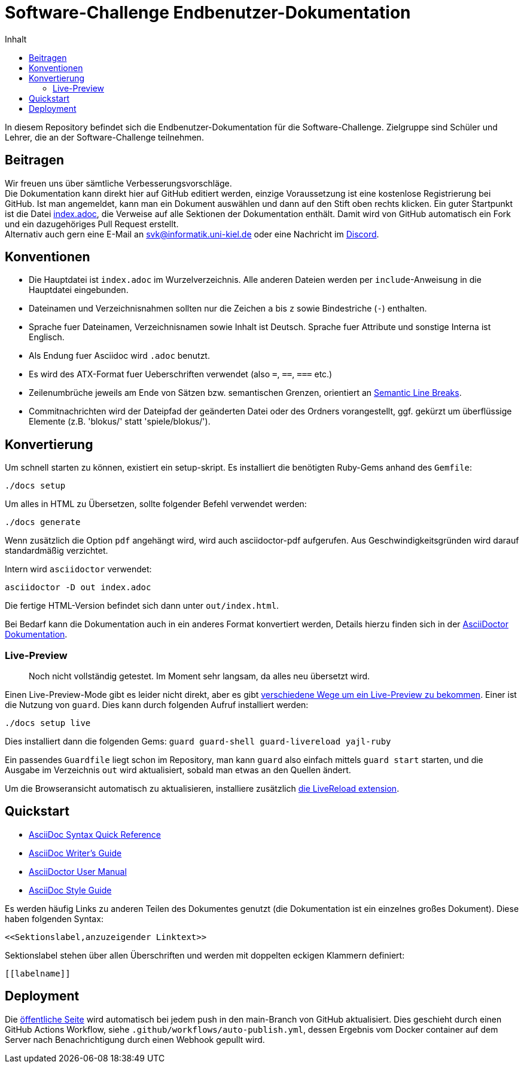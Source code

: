 = Software-Challenge Endbenutzer-Dokumentation
:toc:
:toc-title: Inhalt

In diesem Repository befindet sich die Endbenutzer-Dokumentation für die Software-Challenge.
Zielgruppe sind Schüler und Lehrer, die an der Software-Challenge teilnehmen.

== Beitragen

Wir freuen uns über sämtliche Verbesserungsvorschläge. +
Die Dokumentation kann direkt hier auf GitHub editiert werden, einzige Voraussetzung ist eine kostenlose Registrierung bei GitHub.
Ist man angemeldet, kann man ein Dokument auswählen und dann auf den Stift oben rechts klicken.
Ein guter Startpunkt ist die Datei https://github.com/software-challenge/docs/blob/master/index.adoc[index.adoc], die Verweise auf alle Sektionen der Dokumentation enthält.
Damit wird von GitHub automatisch ein Fork und ein dazugehöriges Pull Request erstellt. +
Alternativ auch gern eine E-Mail an svk@informatik.uni-kiel.de oder eine Nachricht im https://discord.gg/jhyF7EU[Discord].

== Konventionen

* Die Hauptdatei ist `index.adoc` im Wurzelverzeichnis.
  Alle anderen Dateien werden per `include`-Anweisung in die Hauptdatei eingebunden.
* Dateinamen und Verzeichnisnahmen sollten nur die Zeichen `a` bis `z`
  sowie Bindestriche (`-`) enthalten.
* Sprache fuer Dateinamen, Verzeichnisnamen sowie Inhalt ist Deutsch.
  Sprache fuer Attribute und sonstige Interna ist Englisch.
* Als Endung fuer Asciidoc wird `.adoc` benutzt.
* Es wird des ATX-Format fuer Ueberschriften verwendet (also `=`, `==`, `===` etc.)
* Zeilenumbrüche jeweils am Ende von Sätzen bzw. semantischen Grenzen, orientiert an https://sembr.org[Semantic Line Breaks].
* Commitnachrichten wird der Dateipfad der geänderten Datei oder des Ordners vorangestellt,
  ggf. gekürzt um überflüssige Elemente (z.B. 'blokus/' statt 'spiele/blokus/').

== Konvertierung

Um schnell starten zu können, existiert ein setup-skript.
Es installiert die benötigten Ruby-Gems anhand des `Gemfile`:

----
./docs setup
----


Um alles in HTML zu Übersetzen, sollte folgender Befehl verwendet werden:

----
./docs generate
----

Wenn zusätzlich die Option `pdf` angehängt wird, wird auch asciidoctor-pdf aufgerufen.
Aus Geschwindigkeitsgründen wird darauf standardmäßig verzichtet.

Intern wird `asciidoctor` verwendet:

----
asciidoctor -D out index.adoc
----

Die fertige HTML-Version befindet sich dann unter `out/index.html`.

Bei Bedarf kann die Dokumentation auch in ein anderes Format konvertiert werden,
Details hierzu finden sich in der http://asciidoctor.org/docs/user-manual/#processing-your-content[AsciiDoctor Dokumentation].

=== Live-Preview

> Noch nicht vollständig getestet. Im Moment sehr langsam, da alles neu übersetzt wird.

Einen Live-Preview-Mode gibt es leider nicht direkt, aber es gibt
http://asciidoctor.org/docs/editing-asciidoc-with-live-preview/[verschiedene Wege um ein Live-Preview zu bekommen].
Einer ist die Nutzung von `guard`. Dies kann durch folgenden Aufruf installiert werden:

----
./docs setup live
----
Dies installiert dann die folgenden Gems: `guard guard-shell guard-livereload yajl-ruby`

Ein passendes `Guardfile` liegt schon im Repository, man kann `guard` also einfach mittels `guard start` starten,
und die Ausgabe im Verzeichnis `out` wird aktualisiert, sobald man etwas an den Quellen ändert.

Um die Browseransicht automatisch zu aktualisieren, installiere zusätzlich http://livereload.com/extensions/[die LiveReload extension].

== Quickstart

* http://asciidoctor.org/docs/asciidoc-syntax-quick-reference/[AsciiDoc Syntax Quick Reference]
* http://asciidoctor.org/docs/asciidoc-writers-guide/[AsciiDoc Writer's Guide]
* http://asciidoctor.org/docs/user-manual/[AsciiDoctor User Manual]
* http://asciidoctor.org/docs/asciidoc-recommended-practices/[AsciiDoc Style Guide]

Es werden häufig Links zu anderen Teilen des Dokumentes genutzt (die Dokumentation ist ein einzelnes großes Dokument).
Diese haben folgenden Syntax:

[source,asciidoc]
----
<<Sektionslabel,anzuzeigender Linktext>>
----

Sektionslabel stehen über allen Überschriften und werden mit doppelten eckigen Klammern definiert:

[source,asciidoc]
----
[[labelname]]
----

== Deployment

Die https://docs.software-challenge.de[öffentliche Seite] wird automatisch
bei jedem push in den main-Branch von GitHub aktualisiert.
Dies geschieht durch einen GitHub Actions Workflow, siehe `.github/workflows/auto-publish.yml`,
dessen Ergebnis vom Docker container auf dem Server
nach Benachrichtigung durch einen Webhook gepullt wird.
